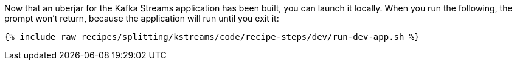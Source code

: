 Now that an uberjar for the Kafka Streams application has been built, you can launch it locally. When you run the following, the prompt won't return, because the application will run until you exit it:

+++++
<pre class="snippet"><code class="shell">{% include_raw recipes/splitting/kstreams/code/recipe-steps/dev/run-dev-app.sh %}</code></pre>
+++++